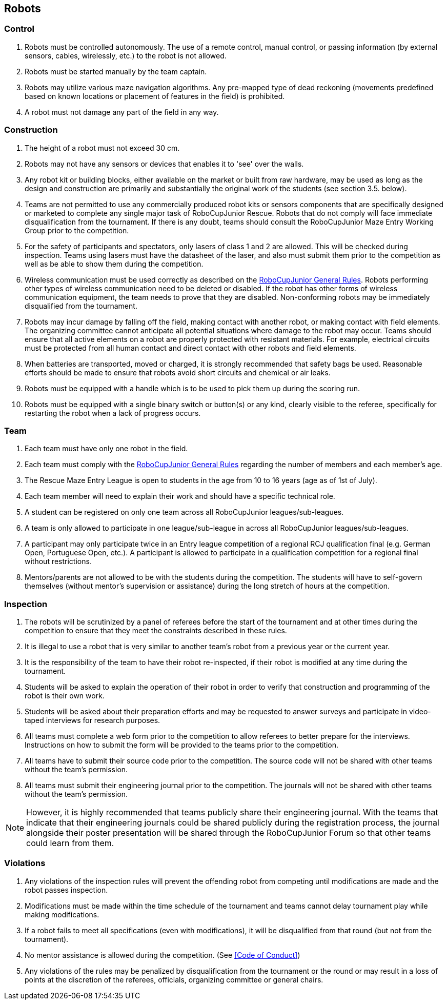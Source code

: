 == Robots

=== Control

. Robots must be controlled autonomously. The use of a remote control, manual control, or passing information (by external sensors, cables, wirelessly, etc.) to the robot is not allowed.

. Robots must be started manually by the team captain.

. Robots may utilize various maze navigation algorithms. Any pre-mapped type of dead reckoning (movements predefined based on known locations or placement of features in the field) is prohibited.

. A robot must not damage any part of the field in any way.

=== Construction

. The height of a robot must not exceed 30 cm.

. Robots may not have any sensors or devices that enables it to 'see' over the walls.

. Any robot kit or building blocks, either available on the market or built from raw hardware, may be used as long as the design and construction are primarily and substantially the original work of the students (see section 3.5. below).

. Teams are not permitted to use any commercially produced robot kits or sensors components that are specifically designed or marketed to complete any single major task of RoboCupJunior Rescue. Robots that do not comply will face immediate disqualification from the tournament. If there is any doubt, teams should consult the RoboCupJunior Maze Entry Working Group prior to the competition.

. For the safety of participants and spectators, only lasers of class 1 and 2 are allowed. This will be checked during inspection. Teams using lasers must have the datasheet of the laser, and also must  submit them prior to the competition as well as be able to show them during the competition.

. Wireless communication must be used correctly as described on the https://junior.robocup.org/robocupjunior-general-rules/[RoboCupJunior General Rules]. Robots performing other types of wireless communication need to be deleted or disabled. If the robot  has other forms of wireless communication equipment, the team needs to prove that they are
disabled. Non-conforming robots may be immediately disqualified from the tournament.

. Robots may incur damage by falling off the field, making contact with another robot, or making contact with field elements.  The organizing committee cannot anticipate all potential situations where damage to the robot may occur. Teams should ensure that all active elements on a robot are properly protected with resistant materials. For example, electrical circuits must be protected from all human contact and direct contact with other robots and field elements.

. When batteries are transported, moved or charged, it is strongly recommended that safety bags be used. Reasonable efforts should be made to ensure that robots avoid short circuits and chemical or air leaks.

. Robots must be equipped with a handle which is to be used to pick them up during the scoring run.

. Robots must be equipped with a single binary switch or button(s) or any kind, clearly visible to the referee, specifically for restarting the robot when a lack of progress occurs.

=== Team

. Each team must have only one robot in the field.

. Each team must comply with the https://junior.robocup.org/robocupjunior-general-rules/[RoboCupJunior General Rules] regarding the number of members and each member’s age.

. The Rescue Maze Entry League is open to students in the age from 10 to 16 years (age as of 1st of
July).

. Each team member will need to explain their work and should have a specific technical role.

. A student can be registered on only one team across all RoboCupJunior leagues/sub-leagues.

. A team is only allowed to participate in one league/sub-league in across all RoboCupJunior leagues/sub-leagues.

. A participant may only participate twice in an Entry league competition of a regional RCJ qualification final (e.g. German Open, Portuguese Open, etc.). A participant is allowed to participate in a qualification competition for a regional final without restrictions.

. Mentors/parents are not allowed to be with the students during the competition. The students will have to self-govern themselves (without mentor's supervision or assistance) during the long stretch of hours at the competition.


=== Inspection

. The robots will be scrutinized by a panel of referees before the start of the tournament and at other times during the competition to ensure that they meet the constraints described in these rules.

. It is illegal to use a robot that is very similar to another team’s robot from a previous year or the current year.

. It is the responsibility of the team to have their robot re-inspected, if their robot is modified at any time during the tournament.

. Students will be asked to explain the operation of their robot in order to verify that construction and programming of the robot is their own work.

. Students will be asked about their preparation efforts and may be requested to answer surveys and participate in video-taped interviews for research purposes.

. All teams must complete a web form prior to the competition to allow referees to better prepare for the interviews. Instructions on how to submit the form will be provided to the teams prior to the competition.

. All teams have to submit their source code prior to the competition. The source code will not be shared with other teams without the team’s permission.

. All teams must submit their engineering journal prior to the competition. The journals will not be shared with other teams without the team’s permission.

NOTE:  However, it is highly recommended that teams publicly share their engineering journal. With the teams that indicate that their engineering journals could be shared publicly during the registration process, the journal alongside their poster presentation will be shared through the RoboCupJunior Forum so that other teams could learn from them.


=== Violations

. Any violations of the inspection rules will prevent the offending robot from competing until modifications are made and the robot passes inspection.

. Modifications must be made within the time schedule of the tournament and teams cannot delay tournament play while making modifications.

. If a robot fails to meet all specifications (even with modifications), it will be disqualified from that round (but not from the tournament).

. No mentor assistance is allowed during the competition. (See <<Code of Conduct>>)

. Any violations of the rules may be penalized by disqualification from the tournament or the round or may result in a loss of points at the discretion of the referees, officials, organizing committee or general chairs.
